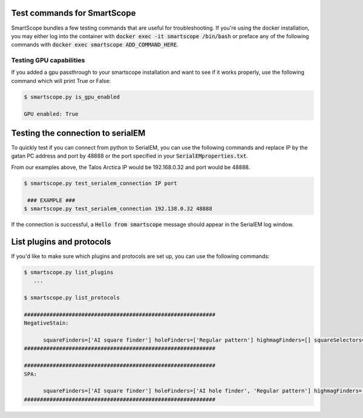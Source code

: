 Test commands for SmartScope
############################

SmartScope bundles a few testing commands that are useful for troubleshooting. 
If you're using the docker installation, you may either log into the container with :code:`docker exec -it smartscope /bin/bash` or preface any of the following commands with :code:`docker exec smartscope ADD_COMMAND_HERE`.

Testing GPU capabilities
--------------------------

If you added a gpu passthrough to your smartscope installation and want to see if it works properly, use the following command which will print True or False:

.. code-block:: shell-session

   $ smartscope.py is_gpu_enabled
   
   GPU enabled: True 


Testing the connection to serialEM
##################################

To quickly test if you can connect from python to SerialEM, you can use the following commands and replace IP by the gatan PC address and port by 48888 or the port specified in your :code:`SerialEMproperties.txt`.

From our examples above, the Talos Arctica IP would be 192.168.0.32 and port would be 48888.

.. code-block:: shell-session

   $ smartscope.py test_serialem_connection IP port

    ### EXAMPLE ###
   $ smartscope.py test_serialem_connection 192.138.0.32 48888

If the connection is successful, a :code:`Hello from smartscope` message should appear in the SerialEM log window.


List plugins and protocols
##########################

If you'd like to make sure which plugins and protocols are set up, you can use the following commands:

.. code-block:: shell-session

   $ smartscope.py list_plugins
      ...

   $ smartscope.py list_protocols

   ############################################################
   NegativeStain:

         squareFinders=['AI square finder'] holeFinders=['Regular pattern'] highmagFinders=[] squareSelectors=['Size selector'] holeSelectors=['Graylevel selector']
   ############################################################

   ############################################################
   SPA:

         squareFinders=['AI square finder'] holeFinders=['AI hole finder', 'Regular pattern'] highmagFinders=['Ptolemy hole finder'] squareSelectors=['Size selector'] holeSelectors=['Graylevel selector']
   ############################################################